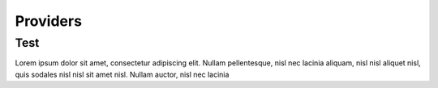 Providers
+++++++++++++++

Test
====
Lorem ipsum dolor sit amet, consectetur adipiscing elit. Nullam
pellentesque, nisl nec lacinia aliquam, nisl nisl aliquet nisl, quis
sodales nisl nisl sit amet nisl. Nullam auctor, nisl nec lacinia